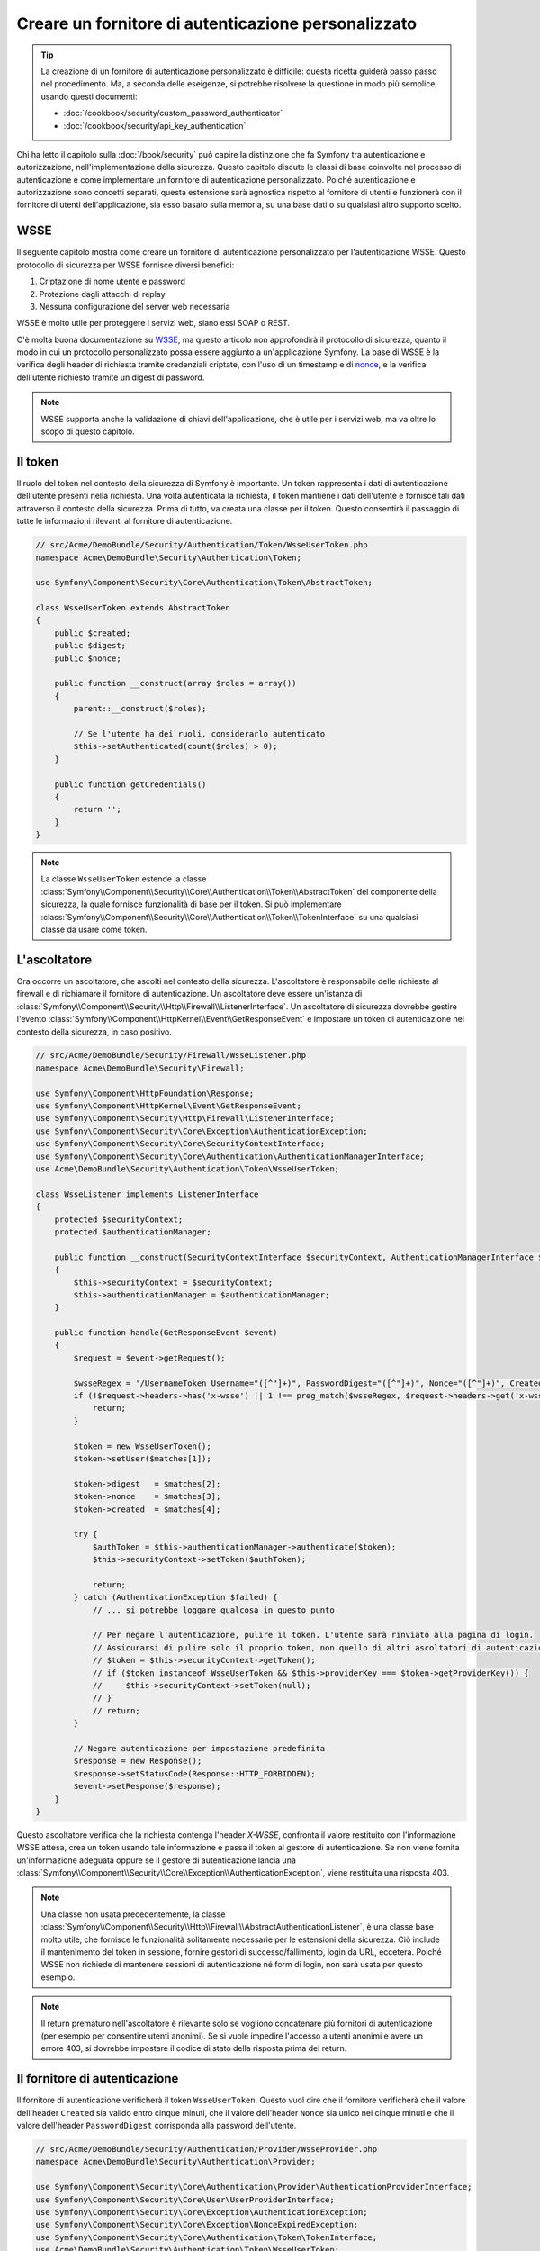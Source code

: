 .. index::
   single: Sicurezza; Fornitore di autenticazione personalizzato

Creare un fornitore di autenticazione personalizzato
====================================================

.. tip::

    La creazione di un fornitore di autenticazione personalizzato è difficile: questa ricetta guiderà
    passo passo nel procedimento. Ma, a seconda delle eseigenze, si potrebbe
    risolvere la questione in modo più semplice, usando questi documenti:

    * :doc:`/cookbook/security/custom_password_authenticator`
    * :doc:`/cookbook/security/api_key_authentication`

Chi ha letto il capitolo sulla :doc:`/book/security` può capire
la distinzione che fa Symfony tra autenticazione e autorizzazione,
nell'implementazione della sicurezza. Questo capitolo discute le classi
di base coinvolte nel processo di autenticazione e come implementare un
fornitore di autenticazione personalizzato. Poiché autenticazione e autorizzazione
sono concetti separati, questa estensione sarà agnostica rispetto al fornitore
di utenti e funzionerà con il fornitore di utenti dell'applicazione, sia
esso basato sulla memoria, su una base dati o su qualsiasi altro supporto scelto.

WSSE
----

Il seguente capitolo mostra come creare un fornitore di autenticazione
personalizzato per l'autenticazione WSSE. Questo protocollo di sicurezza per
WSSE fornisce diversi benefici:

1. Criptazione di nome utente e password
2. Protezione dagli attacchi di replay
3. Nessuna configurazione del server web necessaria

WSSE è molto utile per proteggere i servizi web, siano essi SOAP o
REST.

C'è molta buona documentazione su `WSSE`_, ma questo articolo non approfondirà
il protocollo di sicurezza, quanto il modo in cui un protocollo personalizzato
possa essere aggiunto a un'applicazione Symfony. La base di WSSE è la
verifica degli header di richiesta tramite credenziali criptate, con l'uso di
un timestamp e di `nonce`_, e la verifica dell'utente richiesto tramite un digest
di password.

.. note::

    WSSE supporta anche la validazione di chiavi dell'applicazione, che è utile per
    i servizi web, ma va oltre lo scopo di questo capitolo.

Il token
--------

Il ruolo del token nel contesto della sicurezza di Symfony è importante.
Un token rappresenta i dati di autenticazione dell'utente presenti nella richiesta.
Una volta autenticata la richiesta, il token mantiene i dati dell'utente e fornisce
tali dati attraverso il contesto della sicurezza. Prima di tutto, va creata una
classe per il token. Questo consentirà il passaggio di tutte le informazioni rilevanti
al fornitore di autenticazione.

.. code-block:: php

    // src/Acme/DemoBundle/Security/Authentication/Token/WsseUserToken.php
    namespace Acme\DemoBundle\Security\Authentication\Token;

    use Symfony\Component\Security\Core\Authentication\Token\AbstractToken;

    class WsseUserToken extends AbstractToken
    {
        public $created;
        public $digest;
        public $nonce;

        public function __construct(array $roles = array())
        {
            parent::__construct($roles);

            // Se l'utente ha dei ruoli, considerarlo autenticato
            $this->setAuthenticated(count($roles) > 0);
        }

        public function getCredentials()
        {
            return '';
        }
    }

.. note::

    La classe ``WsseUserToken`` estende la classe
    :class:`Symfony\\Component\\Security\\Core\\Authentication\\Token\\AbstractToken`
    del componente della sicurezza, la quale fornisce funzionalità di base per il token. Si può implementare
    :class:`Symfony\\Component\\Security\\Core\\Authentication\\Token\\TokenInterface` su
    una qualsiasi classe da usare come token.

L'ascoltatore
-------------

Ora occorre un ascoltatore, che ascolti nel contesto della sicurezza. L'ascoltatore è
responsabile delle richieste al firewall e di richiamare il fornitore di
autenticazione. Un ascoltatore deve essere un'istanza di
:class:`Symfony\\Component\\Security\\Http\\Firewall\\ListenerInterface`.
Un ascoltatore di sicurezza dovrebbe gestire l'evento
:class:`Symfony\\Component\\HttpKernel\\Event\\GetResponseEvent` e impostare un
token di autenticazione nel contesto della sicurezza, in caso positivo.

.. code-block:: php

    // src/Acme/DemoBundle/Security/Firewall/WsseListener.php
    namespace Acme\DemoBundle\Security\Firewall;

    use Symfony\Component\HttpFoundation\Response;
    use Symfony\Component\HttpKernel\Event\GetResponseEvent;
    use Symfony\Component\Security\Http\Firewall\ListenerInterface;
    use Symfony\Component\Security\Core\Exception\AuthenticationException;
    use Symfony\Component\Security\Core\SecurityContextInterface;
    use Symfony\Component\Security\Core\Authentication\AuthenticationManagerInterface;
    use Acme\DemoBundle\Security\Authentication\Token\WsseUserToken;

    class WsseListener implements ListenerInterface
    {
        protected $securityContext;
        protected $authenticationManager;

        public function __construct(SecurityContextInterface $securityContext, AuthenticationManagerInterface $authenticationManager)
        {
            $this->securityContext = $securityContext;
            $this->authenticationManager = $authenticationManager;
        }

        public function handle(GetResponseEvent $event)
        {
            $request = $event->getRequest();

            $wsseRegex = '/UsernameToken Username="([^"]+)", PasswordDigest="([^"]+)", Nonce="([^"]+)", Created="([^"]+)"/';
            if (!$request->headers->has('x-wsse') || 1 !== preg_match($wsseRegex, $request->headers->get('x-wsse'), $matches)) {
                return;
            }

            $token = new WsseUserToken();
            $token->setUser($matches[1]);

            $token->digest   = $matches[2];
            $token->nonce    = $matches[3];
            $token->created  = $matches[4];

            try {
                $authToken = $this->authenticationManager->authenticate($token);
                $this->securityContext->setToken($authToken);

                return;
            } catch (AuthenticationException $failed) {
                // ... si potrebbe loggare qualcosa in questo punto

                // Per negare l'autenticazione, pulire il token. L'utente sarà rinviato alla pagina di login.
                // Assicurarsi di pulire solo il proprio token, non quello di altri ascoltatori di autenticazione.
                // $token = $this->securityContext->getToken();
                // if ($token instanceof WsseUserToken && $this->providerKey === $token->getProviderKey()) {
                //     $this->securityContext->setToken(null);
                // }
                // return;
            }

            // Negare autenticazione per impostazione predefinita
            $response = new Response();
            $response->setStatusCode(Response::HTTP_FORBIDDEN);
            $event->setResponse($response);
        }
    }

.. versionadded:: 2.4
    Il supporto per le costanti dei codici di stato HTTP è stato introdotto in Symfony 2.4.

Questo ascoltatore verifica che la richiesta contenga l'header `X-WSSE`, confronta il
valore restituito con l'informazione WSSE attesa, crea un token usando tale informazione
e passa il token al gestore di autenticazione. Se non viene fornita un'informazione
adeguata oppure se il gestore di autenticazione lancia una
:class:`Symfony\\Component\\Security\\Core\\Exception\\AuthenticationException`,
viene restituita una risposta 403.

.. note::

    Una classe non usata precedentemente, la classe
    :class:`Symfony\\Component\\Security\\Http\\Firewall\\AbstractAuthenticationListener`,
    è una classe base molto utile, che fornisce le funzionalità solitamente necessarie
    per le estensioni della sicurezza. Ciò include il mantenimento del token in sessione,
    fornire gestori di successo/fallimento, login da URL, eccetera. Poiché WSSE
    non richiede di mantenere sessioni di autenticazione né form di login, non sarà
    usata per questo esempio.

.. note::

    Il return prematuro nell'ascoltatore è rilevante solo se vogliono concatenare più
    fornitori di autenticazione (per esempio per consentire utenti anonimi). Se si vuole
    impedire l'accesso a utenti anonimi e avere un errore 403, si dovrebbe impostare
    il codice di stato della risposta prima del return.

Il fornitore di autenticazione
------------------------------

Il fornitore di autenticazione verificherà il token ``WsseUserToken``. Questo
vuol dire che il fornitore verificherà che il valore dell'header ``Created`` sia
valido entro cinque minuti, che il valore dell'header ``Nonce`` sia unico nei cinque
minuti e che il valore dell'header ``PasswordDigest`` corrisponda alla password dell'utente.

.. code-block:: php

    // src/Acme/DemoBundle/Security/Authentication/Provider/WsseProvider.php
    namespace Acme\DemoBundle\Security\Authentication\Provider;

    use Symfony\Component\Security\Core\Authentication\Provider\AuthenticationProviderInterface;
    use Symfony\Component\Security\Core\User\UserProviderInterface;
    use Symfony\Component\Security\Core\Exception\AuthenticationException;
    use Symfony\Component\Security\Core\Exception\NonceExpiredException;
    use Symfony\Component\Security\Core\Authentication\Token\TokenInterface;
    use Acme\DemoBundle\Security\Authentication\Token\WsseUserToken;

    class WsseProvider implements AuthenticationProviderInterface
    {
        private $userProvider;
        private $cacheDir;

        public function __construct(UserProviderInterface $userProvider, $cacheDir)
        {
            $this->userProvider = $userProvider;
            $this->cacheDir     = $cacheDir;
        }

        public function authenticate(TokenInterface $token)
        {
            $user = $this->userProvider->loadUserByUsername($token->getUsername());

            if ($user && $this->validateDigest($token->digest, $token->nonce, $token->created, $user->getPassword())) {
                $authenticatedToken = new WsseUserToken($user->getRoles());
                $authenticatedToken->setUser($user);

                return $authenticatedToken;
            }

            throw new AuthenticationException('The WSSE authentication failed.');
        }

        /**
         * Questa funzione è specifica dell'autenticazione Wsse ed è usata solo per aiutare in questo esempio
         *
         * Per approfondire questa logica, vedere
         * https://github.com/symfony/symfony-docs/pull/3134#issuecomment-27699129
         */
        protected function validateDigest($digest, $nonce, $created, $secret)
        {
            // Verifica che il tempo di creazione non sia nel futuro
            if (strtotime($created) > time()) {
                return false;
            }

            // Scade dopo 5 minuti
            if (time() - strtotime($created) > 300) {
                return false;
            }

            // Valida che nonce *non* sia stato usato negli ultimi 5 minuti
            // se lo è stato, potrebbe trattarsi di un attacco
            if (file_exists($this->cacheDir.'/'.$nonce) && file_get_contents($this->cacheDir.'/'.$nonce) + 300 > time()) {
                throw new NonceExpiredException('Previously used nonce detected');
            }
            // Se la cartella della cache non esiste, va creata
            if (!is_dir($this->cacheDir)) {
                mkdir($this->cacheDir, 0777, true);
            }
            file_put_contents($this->cacheDir.'/'.$nonce, time());

            // Valida la parola segreta
            $expected = base64_encode(sha1(base64_decode($nonce).$created.$secret, true));

            return $digest === $expected;
        }

        public function supports(TokenInterface $token)
        {
            return $token instanceof WsseUserToken;
        }
    }

.. note::

    L'interfaccia :class:`Symfony\\Component\\Security\\Core\\Authentication\\Provider\\AuthenticationProviderInterface`
    richiede un metodo ``authenticate`` sul token dell'utente e un metodo ``supports``,
    che dice al gestore di autenticazione se usare o meno questo fornitore per il token
    dato. In caso di più fornitori, il gestore di autenticazione passerà al fornitore
    successivo della lista.

Il factory
----------

Abbiamo creato un token personalizzato, un ascoltatore personalizzato e un fornitore
personalizzato. Ora dobbiamo legarli insieme. Come rendere disponibile il fornitore
alla configurazione della sicurezza? La risposta è: usando un ``factory``. Un factory
è quando ci si aggancia al componente Security, dicendogli il nome del 
fornitore e qualsiasi opzione di configurazione disponibile per esso. Prima di tutto,
occorre creare una classe che implementi
:class:`Symfony\\Bundle\\SecurityBundle\\DependencyInjection\\Security\\Factory\\SecurityFactoryInterface`.

.. code-block:: php

    // src/Acme/DemoBundle/DependencyInjection/Security/Factory/WsseFactory.php
    namespace Acme\DemoBundle\DependencyInjection\Security\Factory;

    use Symfony\Component\DependencyInjection\ContainerBuilder;
    use Symfony\Component\DependencyInjection\Reference;
    use Symfony\Component\DependencyInjection\DefinitionDecorator;
    use Symfony\Component\Config\Definition\Builder\NodeDefinition;
    use Symfony\Bundle\SecurityBundle\DependencyInjection\Security\Factory\SecurityFactoryInterface;

    class WsseFactory implements SecurityFactoryInterface
    {
        public function create(ContainerBuilder $container, $id, $config, $userProvider, $defaultEntryPoint)
        {
            $providerId = 'security.authentication.provider.wsse.'.$id;
            $container
                ->setDefinition($providerId, new DefinitionDecorator('wsse.security.authentication.provider'))
                ->replaceArgument(0, new Reference($userProvider))
            ;

            $listenerId = 'security.authentication.listener.wsse.'.$id;
            $listener = $container->setDefinition($listenerId, new DefinitionDecorator('wsse.security.authentication.listener'));

            return array($providerId, $listenerId, $defaultEntryPoint);
        }

        public function getPosition()
        {
            return 'pre_auth';
        }

        public function getKey()
        {
            return 'wsse';
        }

        public function addConfiguration(NodeDefinition $node)
        {
        }
    }

L'interfaccia :class:`Symfony\\Bundle\\SecurityBundle\\DependencyInjection\\Security\\Factory\\SecurityFactoryInterface`
richiede i seguenti metodi:

``create``
    Metodo che aggiunge l'ascoltatore e il fornitore di autenticazione provider
    al contenitore di dipendenze per il contesto della sicurezza appropriato;

``getPosition``
    Metodo che deve essere del tipo ``pre_auth``, ``form``, ``http``
    o ``remember_me`` e definisce la posizione in cui il fornitore viene chiamato;

``getKey``
    Metodo che definisce la chiave di configurazione usata per fare riferimento
    al fornitore;

``addConfiguration``
    Metodo usato per definire le opzioni di configurazione
    sotto la chiave ``configuration`` della configurazione della sciurezza.
    Le opzioni di configurazione sono spiegate più avanti in questo capitolo.

.. note::

    Una classe non usata in questo esempio,
    :class:`Symfony\\Bundle\\SecurityBundle\\DependencyInjection\\Security\\Factory\\AbstractFactory`,
    è una classe base molto utile, che fornisce funzionalità solitamente necessaria per
    i factory della sicurezza. Può tornare utile quando si definisce un fornitore di
    autenticazione di tipo diverso.

Una volta creata la classe factory, la chiave ``wsse`` può essere usata con
firewall nella configurazione della sicurezza.

.. note::

    Ci si potrebbe chiedere il motivo per cui sia necessaria una speciale classe factory
    per aggiungere ascoltatori e fornitori al contenitore di dipendenze. È una buona
    domanda. La ragione è che si può usare un firewall più volte,
    per proteggere diverse parti di un'applicazione. Per questo, ogni volta che
    si usa un firewall, il contenitore di dipendenze crea un nuovo servizio.
    Il factory serve a creare questi nuovi servizi.

Configurazione
--------------

È tempo di vedere in azione il nuovo fornitore di autenticazione. Servono ancora alcune
cose per farlo funzionare. La prima cosa è aggiungere i servizi di cui sopra al
contenitore di servizi. La classe factory vista prima fa riferimento a degli id di
servizi che non esistono ancora: ``wsse.security.authentication.provider`` e
``wsse.security.authentication.listener``. È tempo di definire questi servizi.

.. configuration-block::

    .. code-block:: yaml

        # src/Acme/DemoBundle/Resources/config/services.yml
        services:
            wsse.security.authentication.provider:
                class: Acme\DemoBundle\Security\Authentication\Provider\WsseProvider
                arguments: ["", "%kernel.cache_dir%/security/nonces"]

            wsse.security.authentication.listener:
                class: Acme\DemoBundle\Security\Firewall\WsseListener
                arguments: ["@security.context", "@security.authentication.manager"]

    .. code-block:: xml

        <!-- src/Acme/DemoBundle/Resources/config/services.xml -->
        <container xmlns="http://symfony.com/schema/dic/services"
            xmlns:xsi="http://www.w3.org/2001/XMLSchema-instance"
            xsi:schemaLocation="http://symfony.com/schema/dic/services http://symfony.com/schema/dic/services/services-1.0.xsd">

            <services>
                <service id="wsse.security.authentication.provider"
                    class="Acme\DemoBundle\Security\Authentication\Provider\WsseProvider" public="false">
                    <argument /> <!-- Fornitore di utenti -->
                    <argument>%kernel.cache_dir%/security/nonces</argument>
                </service>

                <service id="wsse.security.authentication.listener"
                    class="Acme\DemoBundle\Security\Firewall\WsseListener" public="false">
                    <argument type="service" id="security.context"/>
                    <argument type="service" id="security.authentication.manager" />
                </service>
            </services>
        </container>

    .. code-block:: php

        // src/Acme/DemoBundle/Resources/config/services.php
        use Symfony\Component\DependencyInjection\Definition;
        use Symfony\Component\DependencyInjection\Reference;

        $container->setDefinition('wsse.security.authentication.provider',
            new Definition(
                'Acme\DemoBundle\Security\Authentication\Provider\WsseProvider', array(
                    '',
                    '%kernel.cache_dir%/security/nonces',
                )
            )
        );

        $container->setDefinition('wsse.security.authentication.listener',
            new Definition(
                'Acme\DemoBundle\Security\Firewall\WsseListener', array(
                    new Reference('security.context'),
                    new Reference('security.authentication.manager'),
                )
            )
        );

Ora che i servizi sono stati definiti, diciamo al contesto della sicurezza del
factory. 

.. code-block:: php

    // src/Acme/DemoBundle/AcmeDemoBundle.php
    namespace Acme\DemoBundle;

    use Acme\DemoBundle\DependencyInjection\Security\Factory\WsseFactory;
    use Symfony\Component\HttpKernel\Bundle\Bundle;
    use Symfony\Component\DependencyInjection\ContainerBuilder;

    class AcmeDemoBundle extends Bundle
    {
        public function build(ContainerBuilder $container)
        {
            parent::build($container);

            $extension = $container->getExtension('security');
            $extension->addSecurityListenerFactory(new WsseFactory());
        }
    }

Abbiamo finito! Ora si possono definire le parti dell'applicazione sotto protezione WSSE.

.. configuration-block::

    .. code-block:: yaml

        security:
            firewalls:
                wsse_secured:
                    pattern:   /api/.*
                    stateless: true
                    wsse:      true

    .. code-block:: xml

        <config>
            <firewall name="wsse_secured" pattern="/api/.*">
                <stateless />
                <wsse />
            </firewall>
        </config>

    .. code-block:: php

        $container->loadFromExtension('security', array(
            'firewalls' => array(
                'wsse_secured' => array(
                    'pattern' => '/api/.*',
                    'stateless'    => true,
                    'wsse'    => true,
                ),
            ),
        ));

Con questo abbiamo concluso la scrittura di un fornitore di autenticazione
personalizzato.

Un piccolo extra
----------------

E se si volesse rendere il fornitore di autenticazione WSSE un po' più eccitante?
Le possibilità sono infinite. Possiamo iniziare a renderlo ancora più
brillante.

Configurazione
~~~~~~~~~~~~~~

Si possono aggiungere opzioni personalizzate sotto la voce ``wsse`` nella configurazione
della sicurezza. Per esempio, il tempo consentito predefinito prima della scadenza
dell'header di creazione è di 5 minuti. Lo si può rendere configurabile, in modo che
firewall diversi possano avere lunghezze di scadenza diverse.

Occorre innanzitutto modificare ``WsseFactory`` e definire la nuova opzione nel metodo
``addConfiguration``.

.. code-block:: php

    class WsseFactory implements SecurityFactoryInterface
    {
        // ...

        public function addConfiguration(NodeDefinition $node)
        {
          $node
            ->children()
            ->scalarNode('lifetime')->defaultValue(300)
            ->end();
        }
    }

Ora, nel metodo ``create`` del factory, il parametro ``$config`` conterrà
una chiave 'lifetime', impostata a 5 minuti (300 secondi), a meno che non sia specificato
diversamente nella configurazione. Per usarlo, occorre passarlo come parametro al
fornitore di autenticazione.

.. code-block:: php

    class WsseFactory implements SecurityFactoryInterface
    {
        public function create(ContainerBuilder $container, $id, $config, $userProvider, $defaultEntryPoint)
        {
            $providerId = 'security.authentication.provider.wsse.'.$id;
            $container
                ->setDefinition($providerId,
                  new DefinitionDecorator('wsse.security.authentication.provider'))
                ->replaceArgument(0, new Reference($userProvider))
                ->replaceArgument(2, $config['lifetime']);
            // ...
        }

        // ...
    }

.. note::

    Occorre aggiungere anche un terzo parametro alla configurazione del servizio
    ``wsse.security.authentication.provider``, che potrebbe essere vuoto, oppure
    contenente il tempo di scadenza nel factory. La classe ``WsseProvider`` dovrà
    anche accettare un terzo parametro nel costruttore, il tempo, che dovrebbe usare
    al posto dei 300 secondi precedentemente fissati. Questi due passi non sono
    mostrati.

Il  tempo di scadenza di ogni richiesta WSSE è ora configurabile e può essere impostato
con qualsiasi valore desiderato per ogni firewall.

.. configuration-block::

    .. code-block:: yaml

        security:
            firewalls:
                wsse_secured:
                    pattern:   /api/.*
                    stateless: true
                    wsse:      { lifetime: 30 }

    .. code-block:: xml

        <config>
            <firewall name="wsse_secured"
                pattern="/api/.*"
            >
                <stateless />
                <wsse lifetime="30" />
            </firewall>
        </config>

    .. code-block:: php

        $container->loadFromExtension('security', array(
            'firewalls' => array(
                'wsse_secured' => array(
                    'pattern' => '/api/.*',
                    'stateless' => true,
                    'wsse'    => array(
                        'lifetime' => 30,
                    ),
                ),
            ),
        ));

Qualsiasi altra configurazione rilevante può essere definita nel factory e
utilizzata o passata a altre classi nel contenitore.

.. _`WSSE`: http://www.xml.com/pub/a/2003/12/17/dive.html
.. _`nonce`: http://it.wikipedia.org/wiki/Nonce
